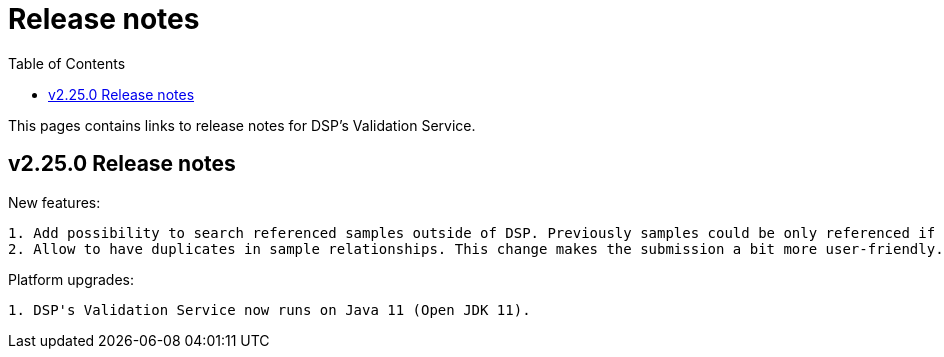 = [.ebi-color]#Release notes#
:toc: auto

This pages contains links to release notes for DSP's Validation Service.

[[section]]
== v2.25.0 Release notes

New features:
---------------
1. Add possibility to search referenced samples outside of DSP. Previously samples could be only referenced if they were submitted via DSP.
2. Allow to have duplicates in sample relationships. This change makes the submission a bit more user-friendly.
---------------

Platform upgrades:
--------------------
1. DSP's Validation Service now runs on Java 11 (Open JDK 11).
--------------------
